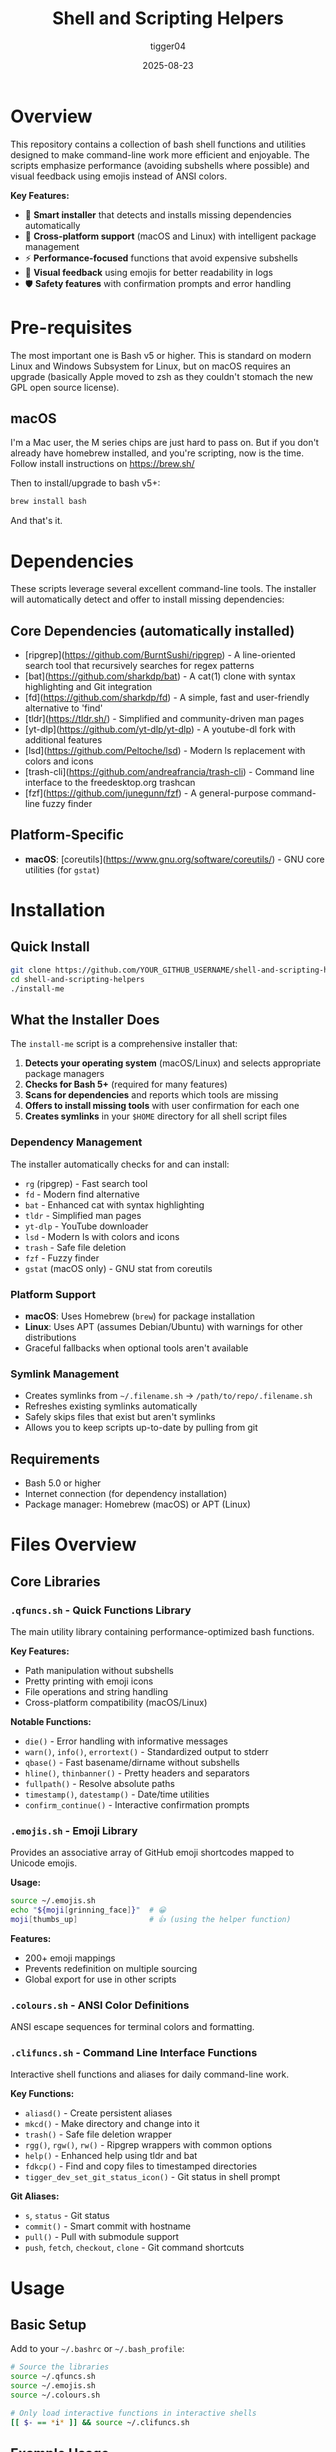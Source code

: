 #+TITLE: Shell and Scripting Helpers
#+AUTHOR: tigger04
#+DATE: 2025-08-23

* Overview

This repository contains a collection of bash shell functions and utilities designed to make command-line work more efficient and enjoyable. The scripts emphasize performance (avoiding subshells where possible) and visual feedback using emojis instead of ANSI colors.

**Key Features:**
- 🚀 **Smart installer** that detects and installs missing dependencies automatically
- 🔧 **Cross-platform support** (macOS and Linux) with intelligent package management
- ⚡ **Performance-focused** functions that avoid expensive subshells
- 🎨 **Visual feedback** using emojis for better readability in logs
- 🛡️ **Safety features** with confirmation prompts and error handling

* Pre-requisites
The most important one is Bash v5 or higher. This is standard on modern Linux and Windows Subsystem for Linux, but on macOS requires an upgrade (basically Apple moved to zsh as they couldn't stomach the new GPL open source license).

** macOS
I'm a Mac user, the M series chips are just hard to pass on. But if you don't already have homebrew installed, and you're scripting, now is the time. Follow install instructions on https://brew.sh/

Then to install/upgrade to bash v5+:
#+begin_src sh
brew install bash
#+end_src

And that's it.

* Dependencies

These scripts leverage several excellent command-line tools. The installer will automatically detect and offer to install missing dependencies:

** Core Dependencies (automatically installed)
- [ripgrep](https://github.com/BurntSushi/ripgrep) - A line-oriented search tool that recursively searches for regex patterns
- [bat](https://github.com/sharkdp/bat) - A cat(1) clone with syntax highlighting and Git integration  
- [fd](https://github.com/sharkdp/fd) - A simple, fast and user-friendly alternative to 'find'
- [tldr](https://tldr.sh/) - Simplified and community-driven man pages
- [yt-dlp](https://github.com/yt-dlp/yt-dlp) - A youtube-dl fork with additional features
- [lsd](https://github.com/Peltoche/lsd) - Modern ls replacement with colors and icons
- [trash-cli](https://github.com/andreafrancia/trash-cli) - Command line interface to the freedesktop.org trashcan
- [fzf](https://github.com/junegunn/fzf) - A general-purpose command-line fuzzy finder

** Platform-Specific
- **macOS**: [coreutils](https://www.gnu.org/software/coreutils/) - GNU core utilities (for =gstat=)

* Installation

** Quick Install
#+begin_src sh
git clone https://github.com/YOUR_GITHUB_USERNAME/shell-and-scripting-helpers.git
cd shell-and-scripting-helpers
./install-me
#+end_src

** What the Installer Does

The =install-me= script is a comprehensive installer that:

1. **Detects your operating system** (macOS/Linux) and selects appropriate package managers
2. **Checks for Bash 5+** (required for many features)
3. **Scans for dependencies** and reports which tools are missing
4. **Offers to install missing tools** with user confirmation for each one
5. **Creates symlinks** in your =$HOME= directory for all shell script files

*** Dependency Management
The installer automatically checks for and can install:
- =rg= (ripgrep) - Fast search tool
- =fd= - Modern find alternative  
- =bat= - Enhanced cat with syntax highlighting
- =tldr= - Simplified man pages
- =yt-dlp= - YouTube downloader
- =lsd= - Modern ls with colors and icons
- =trash= - Safe file deletion
- =fzf= - Fuzzy finder
- =gstat= (macOS only) - GNU stat from coreutils

*** Platform Support
- **macOS**: Uses Homebrew (=brew=) for package installation
- **Linux**: Uses APT (assumes Debian/Ubuntu) with warnings for other distributions
- Graceful fallbacks when optional tools aren't available

*** Symlink Management  
- Creates symlinks from =~/.filename.sh= → =/path/to/repo/.filename.sh=
- Refreshes existing symlinks automatically
- Safely skips files that exist but aren't symlinks
- Allows you to keep scripts up-to-date by pulling from git

** Requirements
- Bash 5.0 or higher
- Internet connection (for dependency installation)
- Package manager: Homebrew (macOS) or APT (Linux)

* Files Overview

** Core Libraries

*** =.qfuncs.sh= - Quick Functions Library
The main utility library containing performance-optimized bash functions.

*Key Features:*
- Path manipulation without subshells
- Pretty printing with emoji icons
- File operations and string handling
- Cross-platform compatibility (macOS/Linux)

*Notable Functions:*
- =die()= - Error handling with informative messages
- =warn()=, =info()=, =errortext()= - Standardized output to stderr
- =qbase()= - Fast basename/dirname without subshells
- =hline()=, =thinbanner()= - Pretty headers and separators
- =fullpath()= - Resolve absolute paths
- =timestamp()=, =datestamp()= - Date/time utilities
- =confirm_continue()= - Interactive confirmation prompts

*** =.emojis.sh= - Emoji Library
Provides an associative array of GitHub emoji shortcodes mapped to Unicode emojis.

*Usage:*
#+begin_src bash
source ~/.emojis.sh
echo "${moji[grinning_face]}"  # 😀
moji[thumbs_up]                # 👍 (using the helper function)
#+end_src

*Features:*
- 200+ emoji mappings
- Prevents redefinition on multiple sourcing
- Global export for use in other scripts

*** =.colours.sh= - ANSI Color Definitions
ANSI escape sequences for terminal colors and formatting.

*** =.clifuncs.sh= - Command Line Interface Functions
Interactive shell functions and aliases for daily command-line work.

*Key Functions:*
- =aliasd()= - Create persistent aliases
- =mkcd()= - Make directory and change into it
- =trash()= - Safe file deletion wrapper
- =rgg()=, =rgw()=, =rw()= - Ripgrep wrappers with common options
- =help()= - Enhanced help using tldr and bat
- =fdkcp()= - Find and copy files to timestamped directories
- =tigger_dev_set_git_status_icon()= - Git status in shell prompt

*Git Aliases:*
- =s=, =status= - Git status
- =commit()= - Smart commit with hostname
- =pull()= - Pull with submodule support
- =push=, =fetch=, =checkout=, =clone= - Git command shortcuts

* Usage

** Basic Setup
Add to your =~/.bashrc= or =~/.bash_profile=:

#+begin_src bash
# Source the libraries
source ~/.qfuncs.sh
source ~/.emojis.sh
source ~/.colours.sh

# Only load interactive functions in interactive shells
[[ $- == *i* ]] && source ~/.clifuncs.sh
#+end_src

** Example Usage

*** Pretty Output
#+begin_src bash
info "Starting process..."           # 🔹 Starting process...
warn "This might take a while"      # ⚠️ This might take a while
ticktext "Process completed"        # ✅ Process completed
#+end_src

*** Path Operations
#+begin_src bash
qbase "/path/to/file.txt" basename dirname
echo "File: $basename in $dirname"

fullpath "relative/path" result
echo "Absolute path: $result"
#+end_src

*** Emojis in Scripts
#+begin_src bash
echo "Build status: ${moji[rocket]} Deploying..."
echo "Error: ${moji[x]} Something went wrong"
#+end_src

*** Interactive Confirmations
#+begin_src bash
confirm_continue "Delete all files?" || exit 1
show_cmd_execute rm -rf /tmp/old_files
#+end_src

* Design Philosophy

** Performance First
- Avoid subshells where possible (they're expensive)
- Use bash built-ins instead of external commands when feasible
- Optimize for common use cases

** Visual Feedback
- Use emojis instead of ANSI colors for better log file compatibility
- Consistent iconography across all functions
- All user-facing output goes to stderr to avoid breaking pipes

** Cross-Platform
- Works on both macOS and Linux
- Graceful degradation when optional tools aren't available
- Respects platform differences (e.g., =gstat= vs =stat=)

** Safety
- Input validation and error checking
- Confirmation prompts for destructive operations
- Fail-fast behavior with informative error messages

* Contributing

1. Fork the repository
2. Create a feature branch
3. Test on both macOS and Linux if possible
4. Ensure bash 5+ compatibility
5. Follow the existing code style (emoji prefixes, stderr output)
6. Submit a pull request

* License

[Add your preferred license here]

* Troubleshooting

** Bash Version Issues
If you see "bash version found: X.X, these scripts require bash 5+":

*macOS:*
#+begin_src bash
brew install bash
# Add /opt/homebrew/bin/bash to /etc/shells
chsh -s /opt/homebrew/bin/bash
#+end_src

*Linux:*
Most modern distributions include bash 5+. Check with =bash --version=.

** Missing Dependencies
The installer automatically detects and offers to install missing dependencies. If you need to install them manually:

*macOS (using Homebrew):*
#+begin_src bash
brew install ripgrep fd bat tldr yt-dlp lsd trash fzf coreutils
#+end_src

*Linux (Debian/Ubuntu):*
#+begin_src bash
sudo apt update && sudo apt install -y ripgrep fd-find bat tldr yt-dlp lsd trash-cli fzf
#+end_src

*Other Linux Distributions:*
Use your package manager (=yum=, =pacman=, =zypper=, etc.) to install the equivalent packages.

** Package Manager Issues
- **macOS**: If Homebrew is missing, install it from https://brew.sh/
- **Linux**: The installer assumes Debian/Ubuntu (APT). For other distributions, install dependencies manually using your package manager.

** Function-Specific Issues
If certain functions don't work:
- =rgg()=, =rgw()=, =rw()= require =ripgrep=
- =fdw()=, =fdk()=, =fdkcp()= require =fd=
- =help()= works best with =tldr= and =bat=
- =trash()= requires the =trash= command
- Git status functions on macOS require =gstat= (from =coreutils=)
